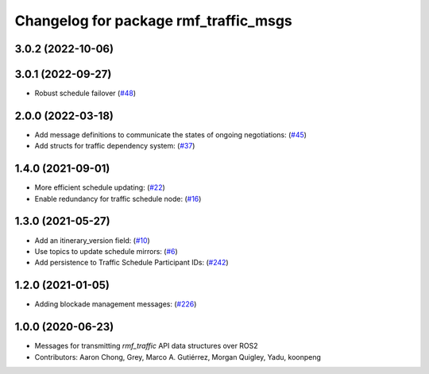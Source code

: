 ^^^^^^^^^^^^^^^^^^^^^^^^^^^^^^^^^^^^^^
Changelog for package rmf_traffic_msgs
^^^^^^^^^^^^^^^^^^^^^^^^^^^^^^^^^^^^^^

3.0.2 (2022-10-06)
------------------

3.0.1 (2022-09-27)
------------------
* Robust schedule failover (`#48 <https://github.com/open-rmf/rmf_internal_msgs/issues/48>`_)

2.0.0 (2022-03-18)
------------------
* Add message definitions to communicate the states of ongoing negotiations: (`#45 <https://github.com/open-rmf/rmf_internal_msgs/pull/4>`_)
* Add structs for traffic dependency system: (`#37 <https://github.com/open-rmf/rmf_internal_msgs/pull/3>`_)

1.4.0 (2021-09-01)
------------------
* More efficient schedule updating: (`#22 <https://github.com/open-rmf/rmf_traffic/pull/22), [#23](https://github.com/open-rmf/rmf_traffic/pull/23), [#24](https://github.com/open-rmf/rmf_traffic/pull/2>`_)
* Enable redundancy for traffic schedule node: (`#16 <https://github.com/open-rmf/rmf_traffic/pull/1>`_)

1.3.0 (2021-05-27)
------------------
* Add an itinerary_version field: (`#10 <https://github.com/open-rmf/rmf_internal_msgs/pull/1>`_)
* Use topics to update schedule mirrors: (`#6 <https://github.com/open-rmf/rmf_internal_msgs/pull/>`_)
* Add persistence to Traffic Schedule Participant IDs: (`#242 <https://github.com/osrf/rmf_core/pull/24>`_)

1.2.0 (2021-01-05)
------------------
* Adding blockade management messages: (`#226 <https://github.com/osrf/rmf_core/pull/22>`_)

1.0.0 (2020-06-23)
------------------
* Messages for transmitting `rmf_traffic` API data structures over ROS2
* Contributors: Aaron Chong, Grey, Marco A. Gutiérrez, Morgan Quigley, Yadu, koonpeng
